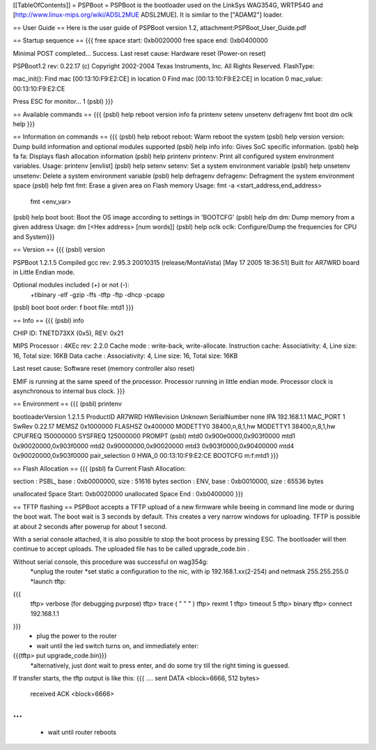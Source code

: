 [[TableOfContents]]
= PSPBoot =
PSPBoot is the bootloader used on the LinkSys WAG354G, WRTP54G and [http://www.linux-mips.org/wiki/ADSL2MUE ADSL2MUE]. It is similar to the ["ADAM2"] loader.

== User Guide ==
Here is the user guide of PSPBoot version 1.2, attachment:PSPBoot_User_Guide.pdf

== Startup sequence ==
{{{
free space start: 0xb0020000
free space end: 0xb0400000

Minimal POST completed...     Success.
Last reset cause: Hardware reset (Power-on reset)

PSPBoot1.2 rev: 0.22.17
(c) Copyright 2002-2004 Texas Instruments, Inc. All Rights Reserved.
FlashType:

mac_init(): Find mac [00:13:10:F9:E2:CE] in location 0
Find mac [00:13:10:F9:E2:CE] in location 0
mac_value: 00:13:10:F9:E2:CE

Press ESC for monitor... 1
(psbl)
}}}

== Available commands ==
{{{
(psbl) help
reboot            version           info              fa
printenv          setenv            unsetenv          defragenv
fmt               boot              dm                oclk
help
}}}

== Information on commands ==
{{{
(psbl) help reboot
reboot: Warm reboot the system
(psbl) help version
version: Dump build information and optional modules supported
(psbl) help info
info: Gives SoC specific information.
(psbl) help fa
fa: Displays flash allocation information
(psbl) help printenv
printenv: Print all configured system environment variables.
Usage: printenv [envlist]
(psbl) help setenv
setenv: Set a system environment variable
(psbl) help unsetenv
unsetenv: Delete a system environment variable
(psbl) help defragenv
defragenv: Defragment the system environment space
(psbl) help fmt
fmt: Erase a given area on Flash memory
Usage: fmt -a <start_address,end_address>
       fmt <env_var>

(psbl) help boot
boot: Boot the OS image according to settings in 'BOOTCFG'
(psbl) help dm
dm: Dump memory from a given address
Usage: dm [<Hex address> [num words]]
(psbl) help oclk
oclk: Configure/Dump the frequencies for CPU and System}}}

== Version ==
{{{
(psbl) version

PSPBoot 1.2.1.5
Compiled gcc rev: 2.95.3 20010315 (release/MontaVista) [May 17 2005 18:36:51]
Built for AR7WRD board in Little Endian mode.

Optional modules included (+) or not (-):
 +tibinary -elf -gzip -ffs -tftp -ftp -dhcp -pcapp
(psbl) boot
boot order: f
boot file: mtd1
}}}

== Info ==
{{{
(psbl) info

CHIP ID: TNETD73XX (0x5), REV: 0x21

MIPS Processor   : 4KEc rev: 2.2.0
Cache mode       : write-back, write-allocate.
Instruction cache: Associativity: 4, Line size: 16, Total size: 16KB
Data cache       : Associativity: 4, Line size: 16, Total size: 16KB

Last reset cause: Software reset (memory controller also reset)

EMIF is running at the same speed of the processor.
Processor running in little endian mode.
Processor clock is asynchronous to internal bus clock.
}}}

== Environment ==
{{{
(psbl) printenv

bootloaderVersion       1.2.1.5
ProductID       AR7WRD
HWRevision      Unknown
SerialNumber    none
IPA             192.168.1.1
MAC_PORT        1
SwRev           0.22.17
MEMSZ           0x1000000
FLASHSZ         0x400000
MODETTY0        38400,n,8,1,hw
MODETTY1        38400,n,8,1,hw
CPUFREQ         150000000
SYSFREQ         125000000
PROMPT          (psbl)
mtd0            0x900e0000,0x903f0000
mtd1            0x90020000,0x903f0000
mtd2            0x90000000,0x90020000
mtd3            0x903f0000,0x90400000
mtd4            0x90020000,0x903f0000
pair_selection  0
HWA_0           00:13:10:F9:E2:CE
BOOTCFG         m:f:mtd1
}}}

== Flash Allocation ==
{{{
(psbl) fa
Current Flash Allocation:

section :   PSBL, base : 0xb0000000, size :      51616 bytes
section :    ENV, base : 0xb0010000, size :      65536 bytes

unallocated Space Start: 0xb0020000
unallocated Space End  : 0xb0400000
}}}

== TFTP flashing ==
PSPBoot accepts a TFTP upload of a new firmware while beeing in command line mode or during the boot wait. The boot wait is 3 seconds by default. This creates a very narrow windows for uploading. TFTP is possible at about 2 seconds after powerup for about 1 second. 

With a serial console attached, it is also possible to stop the boot process by pressing ESC. The bootloader will then continue to accept uploads. The uploaded file has to be called upgrade_code.bin .

Without serial console, this procedure was successful on wag354g:
 *unplug the router
 *set static a configuration to the nic, with ip 192.168.1.xx(2-254) and netmask 255.255.255.0
 *launch tftp:
{{{
        tftp> verbose           (for debugging purpose)
        tftp> trace             ( "     "       "     )
        tftp> rexmt 1
        tftp> timeout 5
        tftp> binary
        tftp> connect 192.168.1.1
}}}
 * plug the power to the router
 * wait until the led switch turns on, and immediately enter:
{{{tftp> put upgrade_code.bin}}}
 *alternatively, just dont wait to press enter, and do some try till the right timing is guessed.

If transfer starts, the tftp output is like this:
{{{
....
sent DATA <block=6666, 512 bytes> 
		received ACK <block=6666> 
...
}}}
 * wait until router reboots
